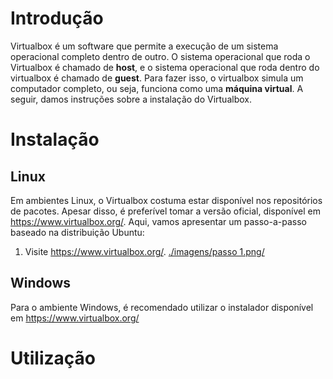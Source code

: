 * Introdução

  Virtualbox é um software que permite a execução de um sistema
  operacional completo dentro de outro. O sistema operacional que roda
  o Virtualbox é chamado de *host*, e o sistema operacional que roda
  dentro do virtualbox é chamado de *guest*. Para fazer isso, o
  virtualbox simula um computador completo, ou seja, funciona como uma
  *máquina virtual*. A seguir, damos instruções sobre a instalação do
  Virtualbox.

* Instalação

** Linux

   Em ambientes Linux, o Virtualbox costuma estar disponível nos
   repositórios de pacotes. Apesar disso, é preferível tomar a versão
   oficial, disponível em https://www.virtualbox.org/. Aqui, vamos
   apresentar um passo-a-passo baseado na distribuição Ubuntu:

   1. Visite https://www.virtualbox.org/.
      [[./imagens/passo 1.png/]]

** Windows

   Para o ambiente Windows, é recomendado utilizar o instalador
   disponível em https://www.virtualbox.org/

* Utilização
